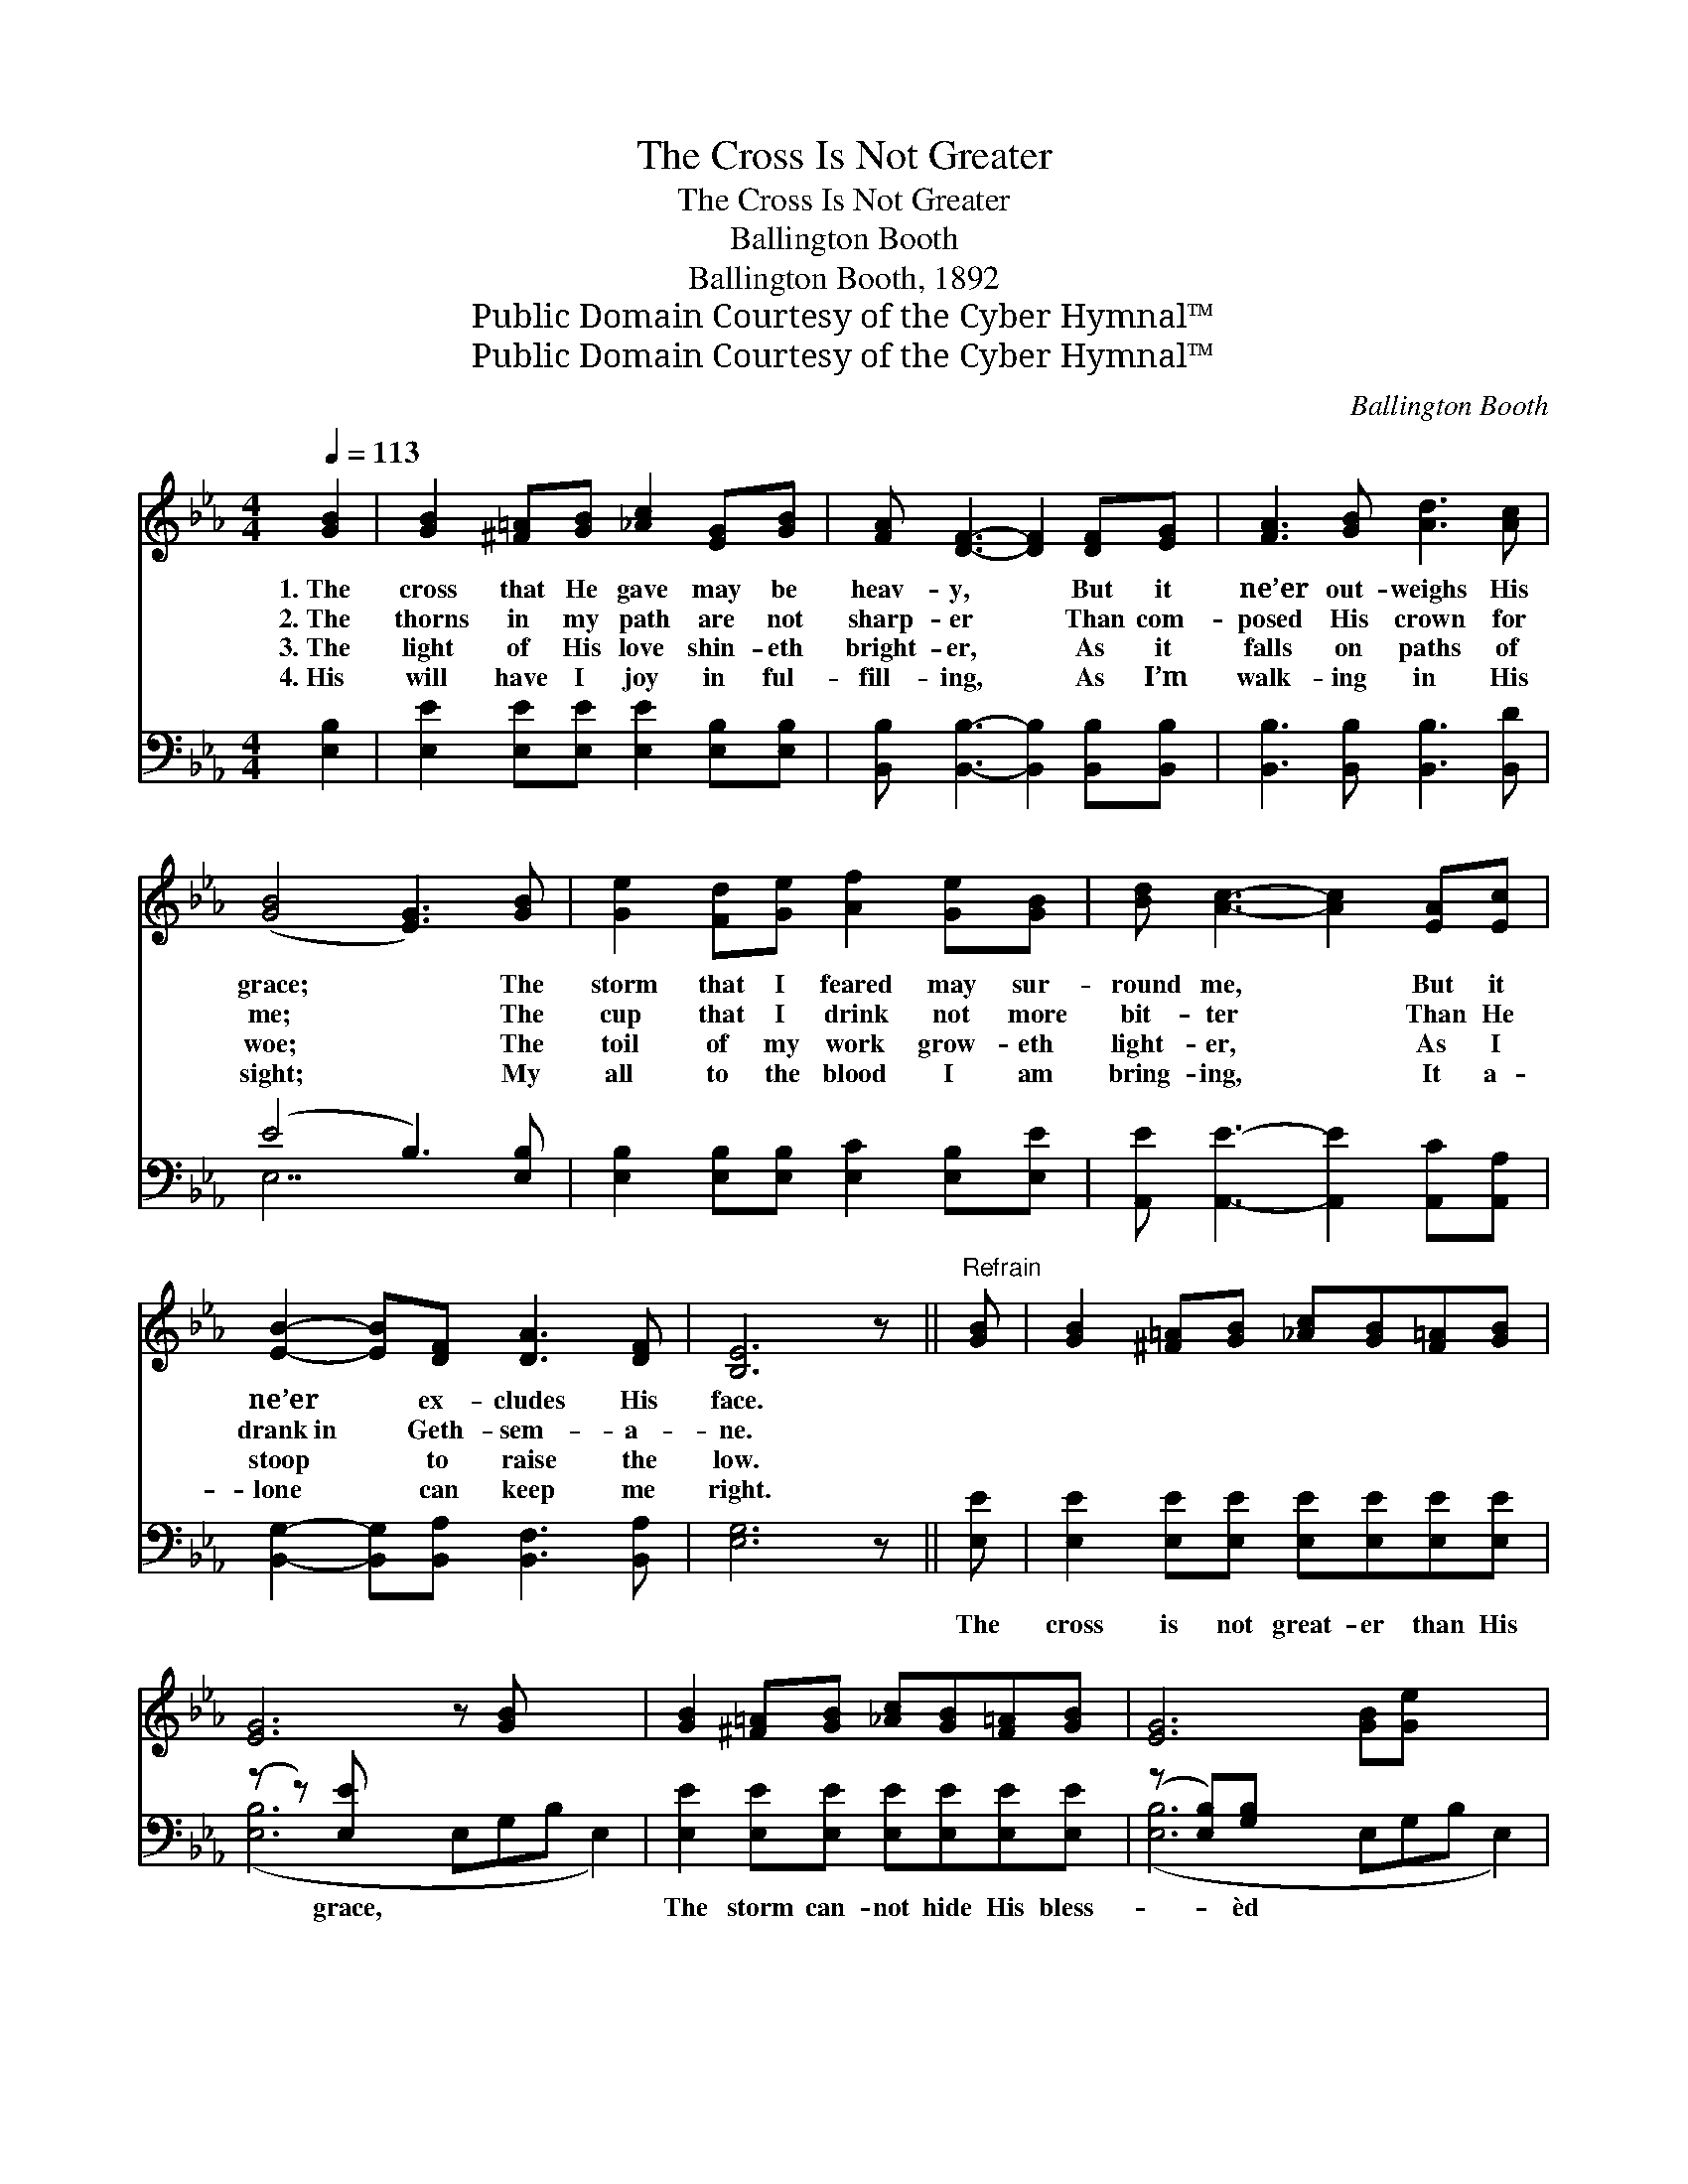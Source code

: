 X:1
T:The Cross Is Not Greater
T:The Cross Is Not Greater
T:Ballington Booth
T:Ballington Booth, 1892
T:Public Domain Courtesy of the Cyber Hymnal™
T:Public Domain Courtesy of the Cyber Hymnal™
C:Ballington Booth
Z:Public Domain
Z:Courtesy of the Cyber Hymnal™
%%score 1 ( 2 3 )
L:1/8
Q:1/4=113
M:4/4
K:Eb
V:1 treble 
V:2 bass 
V:3 bass 
V:1
 [GB]2 | [GB]2 [^F=A][GB] [_Ac]2 [EG][GB] | [FA] [DF]3- [DF]2 [DF][EG] | [FA]3 [GB] [Ad]3 [Ac] | %4
w: 1.~The|cross that He gave may be|heav- y, * But it|ne’er out- weighs His|
w: 2.~The|thorns in my path are not|sharp- er * Than com-|posed His crown for|
w: 3.~The|light of His love shin- eth|bright- er, * As it|falls on paths of|
w: 4.~His|will have I joy in ful-|fill- ing, * As I’m|walk- ing in His|
 ([GB]4 [EG]3) [GB] | [Ge]2 [Fd][Ge] [Af]2 [Ge][GB] | [Bd] [Ac]3- [Ac]2 [EA][Ec] | %7
w: grace; * The|storm that I feared may sur-|round me, * But it|
w: me; * The|cup that I drink not more|bit- ter * Than He|
w: woe; * The|toil of my work grow- eth|light- er, * As I|
w: sight; * My|all to the blood I am|bring- ing, * It a-|
 [EB]2- [EB][DF] [DA]3 [DF] | [B,E]6 z ||"^Refrain" [GB] | [GB]2 [^F=A][GB] [_Ac][GB][F=A][GB] | %11
w: ne’er * ex- cludes His|face.|||
w: drank~in * Geth- sem- a-|ne.|||
w: stoop * to raise the|low.|||
w: lone * can keep me|right.|||
 [EG]6 z [GB] x3 | [GB]2 [^F=A][GB] [_Ac][GB][F=A][GB] | [EG]6 [GB][Ge] x3 | %14
w: |||
w: |||
w: |||
w: |||
 [Ae][Ad][Ad][DF] [FA]2 [FA][Ac] | [Ac][GB][GB][B,E] [EG]2 [_DG][DG] | [CG]2 [CF]2 [B,E]2 [B,D]2 | %17
w: |||
w: |||
w: |||
w: |||
 [B,E]6 |] %18
w: |
w: |
w: |
w: |
V:2
 [E,B,]2 | [E,E]2 [E,E][E,E] [E,E]2 [E,B,][E,B,] | [B,,B,] [B,,B,]3- [B,,B,]2 [B,,B,][B,,B,] | %3
w: |||
 [B,,B,]3 [B,,B,] [B,,B,]3 [B,,D] | (E4 B,3) [E,B,] | [E,B,]2 [E,B,][E,B,] [E,C]2 [E,B,][E,E] | %6
w: |||
 [A,,E] [A,,E]3- [A,,E]2 [A,,C][A,,A,] | [B,,G,]2- [B,,G,][B,,A,] [B,,F,]3 [B,,A,] | [E,G,]6 z || %9
w: |||
 [E,E] | [E,E]2 [E,E][E,E] [E,E][E,E][E,E][E,E] | (z z) [E,E] x8 | %12
w: The|cross is not great- er than His|grace,|
 [E,E]2 [E,E][E,E] [E,E][E,E][E,E][E,E] | (z [E,B,])[G,B,] x8 | B,B,B,B, [B,D]2 [B,,D][B,,D] | %15
w: The storm can- not hide His bless-|* èd|face; I am sa- tis- fied to|
 [E,E][E,E][E,E][E,G,] [E,B,]2 [E,B,][E,B,] | [A,,A,]2 [A,,A,]2 [B,,G,]2 [B,,F,]2 | [E,G,]6 |] %18
w: know That with Je- sus here be-|low, I can con-|quer|
V:3
 x2 | x8 | x8 | x8 | E,7 x | x8 | x8 | x8 | x7 || x | x8 | ([E,B,]6 E,G,B, E,2) | x8 | %13
 ([E,B,]6 E,G,B, E,2) | B,B,B,B, x4 | x8 | x8 | x6 |] %18

